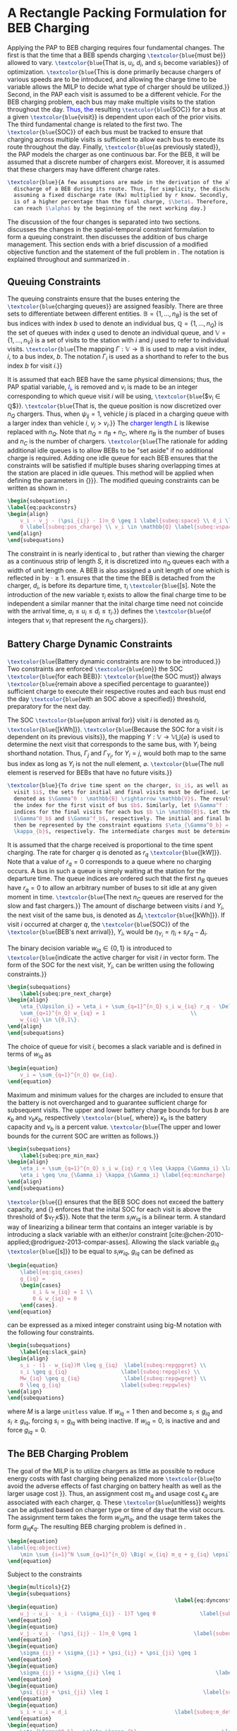 * A Rectangle Packing Formulation for BEB Charging
:PROPERTIES:
:custom_id: sec:problemformulation
:END:

Applying the PAP to BEB charging requires four fundamental changes. The first is that the time that a BEB spends
charging src_latex{\textcolor{blue}{must be}} allowed to vary. src_latex{\textcolor{blue}{That is, $u_i$, $d_i$, and $s_i$ become variables}} of
optimization. src_latex{\textcolor{blue}{This is done primarily because chargers of various speeds are to be introduced, and allowing
the charge time to be variable allows the MILP to decide what type of charger should be utilized.}} Second, in the PAP
each visit is assumed to be a different vehicle. For the BEB charging problem, each bus may make multiple visits to the
station throughout the day\textcolor{blue}{. Thus, the} resulting src_latex{\textcolor{blue}{SOC}} for a bus at a given src_latex{\textcolor{blue}{visit}} is
dependent upon each of the prior visits. The third fundamental change is related to the first two. The
src_latex{\textcolor{blue}{SOC}} of each bus must be tracked to ensure that charging across multiple visits is sufficient to allow
each bus to execute its route throughout the day. Finally, src_latex{\textcolor{blue}{as previously stated}}, the PAP models the
charger as one continuous bar. For the BEB, it will be assumed that a discrete number of chargers exist. Moreover, it is
assumed that these chargers may have different charge rates.

#+begin_src latex
  \textcolor{blue}{A few assumptions are made in the derivation of the algorithm. The primary focus of this work is not estimating the
    discharge of a BEB during its route. Thus, for simplicity, the discharge for each route will be pre-calculated by
    assuming a fixed discharge rate (Kw) multiplied by r know. Secondly, it is assumed that the initial charge, $\alpha$,
    is of a higher percentage than the final charge, $\beta$. Therefore, it must be assumed that the difference in the SOC
    can reach $\alpha$ by the beginning of the next working day.}
#+end_src

The discussion of the four changes is separated into two sections. \autoref{sec:queuing} discusses the changes in the
spatial-temporal constraint formulation to form a queuing constraint. \autoref{sec:batt_dynamics} then discusses the
addition of bus charge management. This section ends with a brief discussion of a modified objective function and the
statement of the full problem in \autoref{sec:BEB_MILP}. The notation is explained throughout and summarized in
\autoref{tab:variables}.

** Queuing Constraints
:PROPERTIES:
:custom_id: sec:queuing
:END:

\noindent The queuing constraints ensure that the buses entering the src_latex{\textcolor{blue}{charging queues}} are assigned
feasibly. There are three sets to differentiate between different entities. $\mathbb{B} = \{1, ..., n_B\}$ is the set of
bus indices with index $b$ used to denote an individual bus, $\mathbb{Q} = \{1, ..., n_Q\}$ is the set of queues with index $q$
used to denote an individual queue, and $\mathbb{V} = \{1, ..., n_V\}$ is a set of visits to the station with $i$ and
$j$ used to refer to individual visits. src_latex{\textcolor{blue}{The mapping $\Gamma: \mathbb{V} \rightarrow \mathbb{B}$ is used to map a visit
index, $i$, to a bus index, $b$. The notation $\Gamma_i$ is used as a shorthand to refer to the bus index $b$ for visit
$i$.}}

#+begin_comment
src_latex{\textcolor{blue}{A singular visit for a BEB is defined by the following steps: the BEB arrives at the station, is assigned
a queue with a specified duration, then departs for its next route.}} Two separate visits could correspond to different
buses or visits by the same bus, src_latex{\textcolor{blue}{but for a different visit index}}.
#+end_comment

It is assumed that each BEB have the same physical dimensions; thus, the PAP spatial variable, \textcolor{blue}{$l_i$}, is removed
and $v_i$ is made to be an integer corresponding to which queue visit $i$ will be using, src_latex{\textcolor{blue}{$v_i \in \mathbb{Q}$}}.
src_latex{\textcolor{blue}{That is, the queue position is now discretized over $n_Q$ chargers. Thus, when $\psi_{ij} = 1$, vehicle $j$
is placed in a charging queue with a larger index than vehicle $i$, $v_j > v_i$.}} The \textcolor{blue}{charger length $L$} is
likewise replaced with $n_Q$. Note that $n_Q = n_B + n_C$, where $n_B$ is the number of buses and $n_C$ is the number of
chargers. src_latex{\textcolor{blue}{The rationale for adding additional idle queues is to allow BEBs to be "set aside" if no
additional charge is required. Adding one idle queue for each BEB ensures that the constraints will be satisfied if
multiple buses sharing overlapping times at the station are placed in idle queues. This method will be applied when
defining the parameters in {\autoref{sec:example}}}}. The modified queuing constraints can be written as shown in
\autoref{eq:packconstrs}.

#+begin_src latex
  \begin{subequations}
  \label{eq:packconstrs}
  \begin{align}
      v_i - v_j - (\psi_{ij} - 1)n_Q \geq 1 \label{subeq:space} \\ d_i \leq \tau_i \label{subeq:valid_depart} \\ s_i \geq
      0 \label{subeq:pos_charge} \\ v_i \in \mathbb{Q} \label{subeq:vspace}
  \end{align}
  \end{subequations}
#+end_src

The constraint in \autoref{subeq:space} is nearly identical to \autoref{subeq:bapspace}, but rather than viewing the
charger as a continuous strip of length $S$, it is discretized into $n_Q$ queues each with a width of unit length one. A
BEB is also assigned a unit length of one which is reflected in \autoref{subeq:space} by $\cdot \geq 1$.
\autoref{subeq:valid_depart} ensures that the time the BEB is detached from the charger, $d_i$, is before its departure
time, $\tau_i$ src_latex{\textcolor{blue}{[s]. Note the introduction of the new variable $\tau_i$ exists to allow the final charge time to
be independent a similar manner that the inital charge time need not coincide with the arrival time, $a_i \le u_i \le d_i \le
\tau_i$.}} \autoref{subeq:vspace} defines the src_latex{\textcolor{blue}{of integers that $v_i$ that represent the $n_Q$ chargers}}.

** Battery Charge Dynamic Constraints
:PROPERTIES:
:custom_id: sec:batt_dynamics
:END:

src_latex{\textcolor{blue}{Battery dynamic constraints are now to be introduced.}} Two constraints are enforced src_latex{\textcolor{blue}{on}}
the SOC src_latex{\textcolor{blue}{for each BEB}}: src_latex{\textcolor{blue}{the SOC must}} always src_latex{\textcolor{blue}{remain above a specified
percentage to guarantee}} sufficient charge to execute their respective routes and each bus must end the day
src_latex{\textcolor{blue}{with an SOC above a specified}} threshold, preparatory for the next day.

The SOC src_latex{\textcolor{blue}{upon arrival for}} visit $i$ is denoted as $\eta_i$ src_latex{\textcolor{blue}{[kWh]}}. src_latex{\textcolor{blue}{Because the
SOC for a visit $i$ is dependent on its previous visits}}, the mapping $\Upsilon: \mathbb{V} \rightarrow \mathbb{V} \bigcup \{\varnothing\}$ is
used to determine the next visit that corresponds to the same bus, with $\Upsilon_i$ being shorthand notation. Thus, $\Gamma_j$ and
$\Gamma_{\Upsilon_i}$, for $\Upsilon_i = j$, would both map to the same bus index as long as $\Upsilon_i$ is not the null element, $\varnothing$.
src_latex{\textcolor{blue}{The null element is reserved for BEBs that have no future visits.}}

#+begin_src latex
  \textcolor{blue}{To drive time spent on the charger, $s_i$, as well as define initial, final, and intermediate bus charges for each
    visit $i$, the sets for initial and final visits must be defined. Let the mapping of the first visit by each bus be
    denoted as $\Gamma^0 : \mathbb{B} \rightarrow \mathbb{V}$. The resulting value of the mapping $\Gamma^0$ represents
    the index for the first visit of bus $b$. Similarly, let $\Gamma^f : \mathbb{B} \rightarrow \mathbb{V}$ maps the
    indices for the final visits for each bus $b \in \mathbb{B}$. Let the storthand for each mapping be denoted as
    $\Gamma^0_b$ and $\Gamma^f_b$, respectively. The initial and final bus charge percentages, $\alpha$ and $\beta$, can
    then be represented by the constraint equations $\eta_{\Gamma^0_b} = \alpha \kappa_{b}$ and $\eta_{\Gamma^f_b} = \beta
    \kappa_{b}$, respectively. The intermediate charges must be determined during runtime.}
#+end_src

It is assumed that the charge received is proportional to the time spent charging. The rate for charger $q$ is denoted
as $r_q$ src_latex{\textcolor{blue}{[kW]}}. Note that a value of $r_q = 0$ corresponds to a queue where no charging occurs. A bus in
such a queue is simply waiting at the station for the departure time. The queue indices are ordered such that the first
$n_B$ queues have $r_q = 0$ to allow an arbitrary number of buses to sit idle at any given moment in time.
src_latex{\textcolor{blue}{The next $n_C$ queues are reserved for the slow and fast chargers.}} The amount of discharge between
visits $i$ and $\Upsilon_i$, the next visit of the same bus, is denoted as $\Delta_i$ src_latex{\textcolor{blue}{[kWh]}}. If visit $i$ occurred
at charger $q$, the src_latex{\textcolor{blue}{SOC}} of the src_latex{\textcolor{blue}{BEB's next arrival}}, $\Upsilon_i$, would be $\eta_{\Upsilon_i} = \eta_i + s_i
r_q - \Delta_i$.

The binary decision variable $w_{iq} \in \{0,1\}$ is introduced to src_latex{\textcolor{blue}{indicate the active charger for visit $i$
in vector form. The form of the SOC for the next visit, $\Upsilon_i$, can be written using the following constraints.}}

#+begin_src latex
\begin{subequations}
    \label{subeq:pre_next_charge}
\begin{align}
    \eta_{\Upsilon_i} = \eta_i + \sum_{q=1}^{n_Q} s_i w_{iq} r_q - \Delta_i \\
    \sum_{q=1}^{n_Q} w_{iq} = 1                           \\
    w_{iq} \in \{0,1\}.
\end{align}
\end{subequations}
#+end_src

The choice of queue for visit $i$, becomes a slack variable and is defined in terms of $w_{iq}$ as

#+begin_src latex
\begin{equation}
    v_i = \sum_{q=1}^{n_Q} qw_{iq}.
\end{equation}
#+end_src

Maximum and minimum values for the charges are included to ensure that the battery is not overcharged and to guarantee
sufficient charge for subsequent visits. The upper and lower battery charge bounds for bus $b$ are $\kappa_b$ and $\nu_b \kappa_b$,
respectively src_latex{\textcolor{blue}{, where}} $\kappa_b$ is the battery capacity and $\nu_b$ is a percent value. src_latex{\textcolor{blue}{The upper
and lower bounds for the current SOC are written as follows.}}

#+begin_src latex
  \begin{subequations}
      \label{subeq:pre_min_max}
  \begin{align}
      \eta_i + \sum_{q=1}^{n_Q} s_i w_{iq} r_q \leq \kappa_{\Gamma_i} \label{eq:maxcharge}\\
      \eta_i \geq \nu_{\Gamma_i} \kappa_{\Gamma_i} \label{eq:mincharge}
  \end{align}
  \end{subequations}
#+end_src

src_latex{\textcolor{blue}{{\autoref{eq:maxcharge}} ensures that the BEB SOC does not exceed the battery capacity, and
{\autoref{eq:mincharge}} enforces that the inital SOC for each visit is above the threshold of $\nu_{\Gamma_i}\kappa$}}. Note that
the term $s_i w_{iq}$ is a bilinear term. A standard way of linearizing a bilinear term that contains an integer
variable is by introducing a slack variable with an either/or constraint
[cite:@chen-2010-applied;@rodriguez-2013-compar-asses]. Allowing the slack variable $g_{iq}$ src_latex{\textcolor{blue}{[s]}} to be
equal to $s_i w_{iq}$, $g_{iq}$ can be defined as

#+begin_src latex
\begin{equation}
    \label{eq:giq_cases}
    g_{iq} =
    \begin{cases}
        s_i & w_{iq} = 1 \\
        0 & w_{iq} = 0
    \end{cases}.
\end{equation}
#+end_src

\autoref{eq:giq_cases} can be expressed as a mixed integer constraint using big-M notation with the following four
constraints.

#+begin_src latex
\begin{subequations}
    \label{eq:slack_gain}
\begin{align}
    s_i - (1 - w_{iq})M \leq g_{iq}  \label{subeq:repgpgret} \\
    s_i \geq g_{iq}                 \label{subeq:repgples} \\
    Mw_{iq} \geq g_{iq}              \label{subeq:repgwgret} \\
    0 \leq g_{iq}                   \label{subeq:repgwles}
\end{align}
\end{subequations}
#+end_src

\noindent where $M$ is a large src_latex{unitless} value. If $w_{iq} = 1$ then \autoref{subeq:repgpgret} and
\autoref{subeq:repgples} become $s_i \leq g_{iq}$ and $s_i \geq g_{iq}$, forcing $s_i = g_{iq}$ with \autoref{subeq:repgwgret}
being inactive. If $w_{iq} = 0$, \autoref{subeq:repgpgret} is inactive and \autoref{subeq:repgwgret} and
\autoref{subeq:repgwles} force $g_{iq} = 0$.

** The BEB Charging Problem
:PROPERTIES:
:custom_id: sec:BEB_MILP
:END:
The goal of the MILP is to utilize chargers as little as possible to reduce energy costs with fast charging being
penalized more src_latex{\textcolor{blue}{to avoid the adverse effects of fast charging on battery health as well as the
larger usage cost }}. Thus, an assignment cost $m_q$ and usage cost $\epsilon_q$ are associated with each charger, $q$.
These src_latex{\textcolor{blue}{unitless}} weights can be adjusted based on charger type or time of day that the visit
occurs. The assignment term takes the form $w_{iq}m_q$, and the usage term takes the form $g_{iq} \epsilon_q$. The
resulting BEB charging problem is defined in \autoref{eq:objective}.

#+begin_src latex
\begin{equation}
\label{eq:objective}
	\min \sum_{i=1}^N \sum_{q=1}^{n_Q} \Big( w_{iq} m_q + g_{iq} \epsilon_q \Big) \\
\end{equation}
#+end_src

Subject to the constraints

#+begin_src latex
\begin{multicols}{2}
\begin{subequations}
                                                     \label{eq:dynconstrs}
\begin{equation}
    u_j - u_i - s_i - (\sigma_{ij} - 1)T \geq 0              \label{subeq:m_time}         \\
\end{equation}
\begin{equation}
    v_j - v_i - (\psi_{ij} - 1)n_Q \geq 1                  \label{subeq:m_space}        \\
\end{equation}
\begin{equation}
    \sigma_{ij} + \sigma_{ji} + \psi_{ij} + \psi_{ji} \geq 1            \label{subeq:m_valid_pos}    \\
\end{equation}
\begin{equation}
    \sigma_{ij} + \sigma_{ji} \leq 1                              \label{subeq:m_sigma}        \\
\end{equation}
\begin{equation}
    \psi_{ij} + \psi_{ji} \leq 1                              \label{subeq:m_delta}        \\
\end{equation}
\begin{equation}
    s_i + u_i = d_i                                  \label{subeq:m_detach}       \\
\end{equation}
\begin{equation}
    \eta_{\Gamma^0_b} = \alpha \kappa_{b}                           \label{subeq:init_charge}    \\
\end{equation}
\begin{equation}
    a_i \leq u_i \leq (T - s_i)                            \label{subeq:m_valid_starts} \\
\end{equation}
\begin{equation}
    d_i \leq \tau_i                                        \label{subeq:m_valid_depart} \\
\end{equation}
\begin{equation}
    \eta_i + \sum_{q=1}^{n_Q} g_{iq} r_q - \Delta_i = \eta_{\gamma_i}   \label{subeq:next_charge}    \\
\end{equation}
\begin{equation}
    \eta_i + \sum_{q=1}^{n_Q} g_{iq} r_q - \Delta_i \geq \nu \kappa_{\Gamma_i} \label{subeq:min_charge}     \\
\end{equation}
\begin{equation}
    \eta_i + \sum_{q=1}^{n_Q} g_{iq} r_q \leq \kappa_{\Gamma_i}         \label{subeq:max_charge}     \\
\end{equation}
\begin{equation}
    \eta_{\Gamma^f_b} \geq \beta \kappa_{b}                          \label{subeq:final_charge}   \\
\end{equation}
\begin{equation}
    s_i - (1 - w_{iq})M \leq g_{iq}                     \label{subeq:gpgret}         \\
\end{equation}
\begin{equation}
    s_i \geq g_{iq}                                     \label{subeq:gples}          \\
\end{equation}
\begin{equation}
    Mw_{iq} \geq g_{iq}                                 \label{subeq:gwgret}         \\
\end{equation}
\begin{equation}
    0 \leq g_{iq}                                       \label{subeq:gwles}          \\
\end{equation}
\begin{equation}
    v_i = \sum_{q=1}^{n_Q} qw_{iq}                      \label{subeq:wmax}           \\
\end{equation}
\begin{equation}
    \sum_{q=1}^{n_Q} w_{iq} = 1                         \label{subeq:wone}           \\
\end{equation}
\begin{equation}
   w_{iq}, \sigma_{ij}, \psi_{ij} \in \{0,1\}\;            \label{subeq:binaryspace}        \\
\end{equation}
\begin{equation}
    v_i, q_i \in  \mathbb{Q}                                         \label{subeq:Qspace}        \\
\end{equation}
\begin{equation}
    i \in \mathbb{V}                                   \label{subeq:Ispace}         \\
\end{equation}
\end{subequations}
\end{multicols}
#+end_src

\autoref{subeq:m_time}-\autoref{subeq:m_valid_depart} are reiterations of the queuing constraints in
\autoref{eq:packconstrs}. \autoref{subeq:init_charge}-\autoref{subeq:final_charge} provide the battery charge
constraints. \autoref{subeq:gpgret}-\autoref{subeq:gwles} define the charge gain of every visit/queue pairing. The last
constraints \autoref{subeq:binaryspace}-\autoref{subeq:Ispace} define the sets of valid values for each variable.
